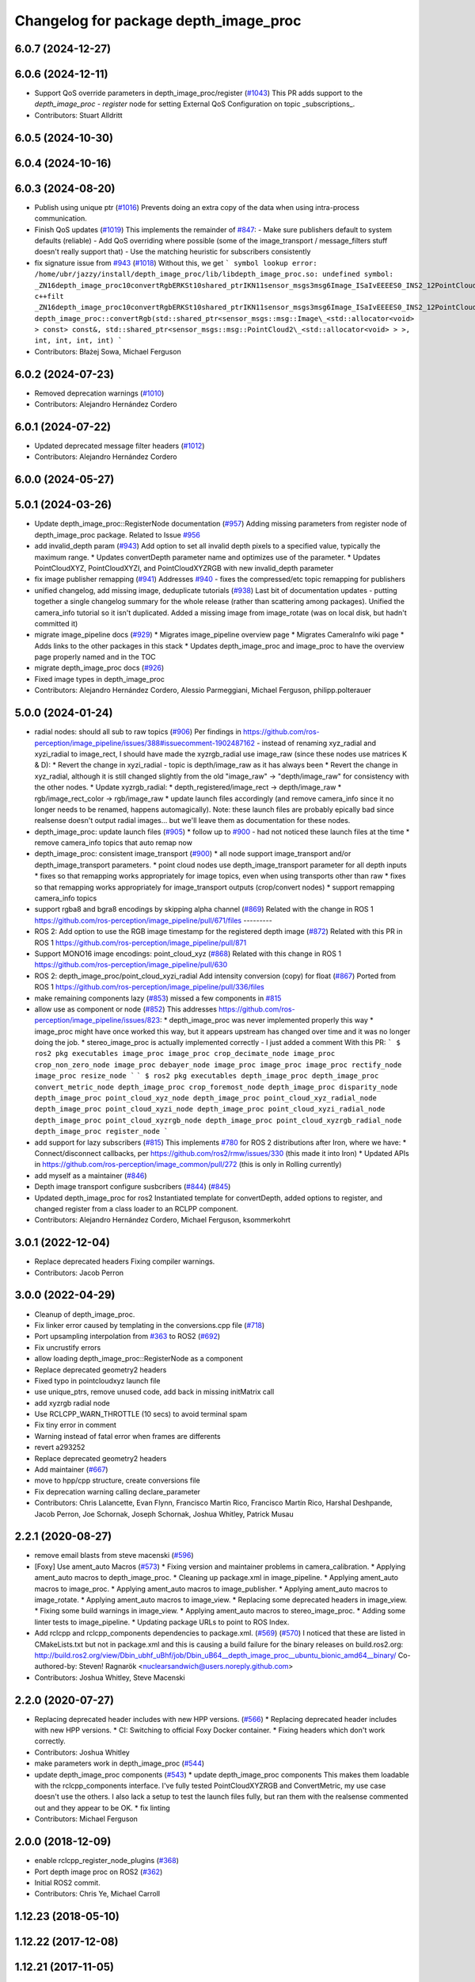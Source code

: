 ^^^^^^^^^^^^^^^^^^^^^^^^^^^^^^^^^^^^^^
Changelog for package depth_image_proc
^^^^^^^^^^^^^^^^^^^^^^^^^^^^^^^^^^^^^^

6.0.7 (2024-12-27)
------------------

6.0.6 (2024-12-11)
------------------
* Support QoS override parameters in depth_image_proc/register (`#1043 <https://github.com/ros-perception/image_pipeline/issues/1043>`_)
  This PR adds support to the `depth_image_proc` - `register` node for
  setting External QoS Configuration on topic _subscriptions\_.
* Contributors: Stuart Alldritt

6.0.5 (2024-10-30)
------------------

6.0.4 (2024-10-16)
------------------

6.0.3 (2024-08-20)
------------------
* Publish using unique ptr (`#1016 <https://github.com/ros-perception/image_pipeline/issues/1016>`_)
  Prevents doing an extra copy of the data when using intra-process
  communication.
* Finish QoS updates (`#1019 <https://github.com/ros-perception/image_pipeline/issues/1019>`_)
  This implements the remainder of `#847 <https://github.com/ros-perception/image_pipeline/issues/847>`_:
  - Make sure publishers default to system defaults (reliable)
  - Add QoS overriding where possible (some of the image_transport /
  message_filters stuff doesn't really support that)
  - Use the matching heuristic for subscribers consistently
* fix signature issue from `#943 <https://github.com/ros-perception/image_pipeline/issues/943>`_ (`#1018 <https://github.com/ros-perception/image_pipeline/issues/1018>`_)
  Without this, we get
  ```
  symbol lookup error: /home/ubr/jazzy/install/depth_image_proc/lib/libdepth_image_proc.so: undefined symbol: _ZN16depth_image_proc10convertRgbERKSt10shared_ptrIKN11sensor_msgs3msg6Image_ISaIvEEEES0_INS2_12PointCloud2_IS4_EEEiiii
  c++filt _ZN16depth_image_proc10convertRgbERKSt10shared_ptrIKN11sensor_msgs3msg6Image_ISaIvEEEES0_INS2_12PointCloud2_IS4_EEEiiii
  depth_image_proc::convertRgb(std::shared_ptr<sensor_msgs::msg::Image\_<std::allocator<void> > const> const&, std::shared_ptr<sensor_msgs::msg::PointCloud2\_<std::allocator<void> > >, int, int, int, int)
  ```
* Contributors: Błażej Sowa, Michael Ferguson

6.0.2 (2024-07-23)
------------------
* Removed deprecation warnings (`#1010 <https://github.com/ros-perception/image_pipeline/issues/1010>`_)
* Contributors: Alejandro Hernández Cordero

6.0.1 (2024-07-22)
------------------
* Updated deprecated message filter headers (`#1012 <https://github.com/ros-perception/image_pipeline/issues/1012>`_)
* Contributors: Alejandro Hernández Cordero

6.0.0 (2024-05-27)
------------------

5.0.1 (2024-03-26)
------------------
* Update depth_image_proc::RegisterNode documentation (`#957 <https://github.com/ros-perception/image_pipeline/issues/957>`_)
  Adding missing parameters from register node of depth_image_proc
  package.
  Related to Issue `#956 <https://github.com/ros-perception/image_pipeline/issues/956>`_
* add invalid_depth param (`#943 <https://github.com/ros-perception/image_pipeline/issues/943>`_)
  Add option to set all invalid depth pixels to a specified value, typically the maximum range.
  * Updates convertDepth parameter name and optimizes use of the parameter.
  * Updates PointCloudXYZ, PointCloudXYZI, and PointCloudXYZRGB with new invalid_depth parameter
* fix image publisher remapping (`#941 <https://github.com/ros-perception/image_pipeline/issues/941>`_)
  Addresses `#940 <https://github.com/ros-perception/image_pipeline/issues/940>`_ - fixes the compressed/etc topic remapping for publishers
* unified changelog, add missing image, deduplicate tutorials (`#938 <https://github.com/ros-perception/image_pipeline/issues/938>`_)
  Last bit of documentation updates - putting together a single changelog
  summary for the whole release (rather than scattering among packages).
  Unified the camera_info tutorial so it isn't duplicated. Added a missing
  image from image_rotate (was on local disk, but hadn't committed it)
* migrate image_pipeline docs (`#929 <https://github.com/ros-perception/image_pipeline/issues/929>`_)
  * Migrates image_pipeline overview page
  * Migrates CameraInfo wiki page
  * Adds links to the other packages in this stack
  * Updates depth_image_proc and image_proc to have the overview page properly named and in the TOC
* migrate depth_image_proc docs (`#926 <https://github.com/ros-perception/image_pipeline/issues/926>`_)
* Fixed image types in depth_image_proc
* Contributors: Alejandro Hernández Cordero, Alessio Parmeggiani, Michael Ferguson, philipp.polterauer

5.0.0 (2024-01-24)
------------------
* radial nodes: should all sub to raw topics (`#906 <https://github.com/ros-perception/image_pipeline/issues/906>`_)
  Per findings in
  https://github.com/ros-perception/image_pipeline/issues/388#issuecomment-1902487162
  - instead of renaming xyz_radial and xyzi_radial to image_rect, I should
  have made the xyzrgb_radial use image_raw (since these nodes use
  matrices K & D):
  * Revert the change in xyzi_radial - topic is depth/image_raw as it has
  always been
  * Revert the change in xyz_radial, although it is still changed slightly
  from the old "image_raw" -> "depth/image_raw" for consistency with the
  other nodes.
  * Update xyzrgb_radial:
  * depth_registered/image_rect -> depth/image_raw
  * rgb/image_rect_color -> rgb/image_raw
  * update launch files accordingly (and remove camera_info since it no
  longer needs to be renamed, happens automagically). Note: these launch
  files are probably epically bad since realsense doesn't output radial
  images... but we'll leave them as documentation for these nodes.
* depth_image_proc: update launch files (`#905 <https://github.com/ros-perception/image_pipeline/issues/905>`_)
  * follow up to `#900 <https://github.com/ros-perception/image_pipeline/issues/900>`_ - had not noticed these launch files at the time
  * remove camera_info topics that auto remap now
* depth_image_proc: consistent image_transport (`#900 <https://github.com/ros-perception/image_pipeline/issues/900>`_)
  * all node support image_transport and/or depth_image_transport parameters.
  * point cloud nodes use depth_image_transport parameter for all depth inputs
  * fixes so that remapping works appropriately for image topics, even when using transports other than raw
  * fixes so that remapping works appropriately for image_transport outputs (crop/convert nodes)
  * support remapping camera_info topics
* support rgba8 and bgra8 encodings by skipping alpha channel (`#869 <https://github.com/ros-perception/image_pipeline/issues/869>`_)
  Related with the change in ROS 1
  https://github.com/ros-perception/image_pipeline/pull/671/files
  ---------
* ROS 2: Add option to use the RGB image timestamp for the registered depth image (`#872 <https://github.com/ros-perception/image_pipeline/issues/872>`_)
  Related with this PR in ROS 1
  https://github.com/ros-perception/image_pipeline/pull/871
* Support MONO16 image encodings: point_cloud_xyz (`#868 <https://github.com/ros-perception/image_pipeline/issues/868>`_)
  Related with this change in ROS 1
  https://github.com/ros-perception/image_pipeline/pull/630
* ROS 2: depth_image_proc/point_cloud_xyzi_radial Add intensity conversion (copy) for float (`#867 <https://github.com/ros-perception/image_pipeline/issues/867>`_)
  Ported from ROS 1
  https://github.com/ros-perception/image_pipeline/pull/336/files
* make remaining components lazy (`#853 <https://github.com/ros-perception/image_pipeline/issues/853>`_)
  missed a few components in `#815 <https://github.com/ros-perception/image_pipeline/issues/815>`_
* allow use as component or node (`#852 <https://github.com/ros-perception/image_pipeline/issues/852>`_)
  This addresses
  https://github.com/ros-perception/image_pipeline/issues/823:
  * depth_image_proc was never implemented properly this way
  * image_proc might have once worked this way, but it appears upstream
  has changed over time and it was no longer doing the job.
  * stereo_image_proc is actually implemented correctly - I just added a
  comment
  With this PR:
  ```
  $ ros2 pkg executables image_proc
  image_proc crop_decimate_node
  image_proc crop_non_zero_node
  image_proc debayer_node
  image_proc image_proc
  image_proc rectify_node
  image_proc resize_node
  ```
  ```
  $ ros2 pkg executables depth_image_proc
  depth_image_proc convert_metric_node
  depth_image_proc crop_foremost_node
  depth_image_proc disparity_node
  depth_image_proc point_cloud_xyz_node
  depth_image_proc point_cloud_xyz_radial_node
  depth_image_proc point_cloud_xyzi_node
  depth_image_proc point_cloud_xyzi_radial_node
  depth_image_proc point_cloud_xyzrgb_node
  depth_image_proc point_cloud_xyzrgb_radial_node
  depth_image_proc register_node
  ```
* add support for lazy subscribers (`#815 <https://github.com/ros-perception/image_pipeline/issues/815>`_)
  This implements `#780 <https://github.com/ros-perception/image_pipeline/issues/780>`_ for ROS 2 distributions after Iron, where we have:
  * Connect/disconnect callbacks, per https://github.com/ros2/rmw/issues/330 (this made it into Iron)
  * Updated APIs in https://github.com/ros-perception/image_common/pull/272 (this is only in Rolling currently)
* add myself as a maintainer (`#846 <https://github.com/ros-perception/image_pipeline/issues/846>`_)
* Depth image transport configure susbcribers (`#844 <https://github.com/ros-perception/image_pipeline/issues/844>`_) (`#845 <https://github.com/ros-perception/image_pipeline/issues/845>`_)
* Updated depth_image_proc for ros2
  Instantiated template for convertDepth, added options to register, and
  changed register from a class loader to an RCLPP component.
* Contributors: Alejandro Hernández Cordero, Michael Ferguson, ksommerkohrt

3.0.1 (2022-12-04)
------------------
* Replace deprecated headers
  Fixing compiler warnings.
* Contributors: Jacob Perron

3.0.0 (2022-04-29)
------------------
* Cleanup of depth_image_proc.
* Fix linker error caused by templating in the conversions.cpp file (`#718 <https://github.com/ros-perception/image_pipeline/issues/718>`_)
* Port upsampling interpolation from `#363 <https://github.com/ros-perception/image_pipeline/issues/363>`_ to ROS2 (`#692 <https://github.com/ros-perception/image_pipeline/issues/692>`_)
* Fix uncrustify errors
* allow loading depth_image_proc::RegisterNode as a component
* Replace deprecated geometry2 headers
* Fixed typo in pointcloudxyz launch file
* use unique_ptrs, remove unused code, add back in missing initMatrix call
* add xyzrgb radial node
* Use RCLCPP_WARN_THROTTLE (10 secs) to avoid terminal spam
* Fix tiny error in comment
* Warning instead of fatal error when frames are differents
* revert a293252
* Replace deprecated geometry2 headers
* Add maintainer (`#667 <https://github.com/ros-perception/image_pipeline/issues/667>`_)
* move to hpp/cpp structure, create conversions file
* Fix deprecation warning calling declare_parameter
* Contributors: Chris Lalancette, Evan Flynn, Francisco Martin Rico, Francisco Martín Rico, Harshal Deshpande, Jacob Perron, Joe Schornak, Joseph Schornak, Joshua Whitley, Patrick Musau

2.2.1 (2020-08-27)
------------------
* remove email blasts from steve macenski (`#596 <https://github.com/ros-perception/image_pipeline/issues/596>`_)
* [Foxy] Use ament_auto Macros (`#573 <https://github.com/ros-perception/image_pipeline/issues/573>`_)
  * Fixing version and maintainer problems in camera_calibration.
  * Applying ament_auto macros to depth_image_proc.
  * Cleaning up package.xml in image_pipeline.
  * Applying ament_auto macros to image_proc.
  * Applying ament_auto macros to image_publisher.
  * Applying ament_auto macros to image_rotate.
  * Applying ament_auto macros to image_view.
  * Replacing some deprecated headers in image_view.
  * Fixing some build warnings in image_view.
  * Applying ament_auto macros to stereo_image_proc.
  * Adding some linter tests to image_pipeline.
  * Updating package URLs to point to ROS Index.
* Add rclcpp and rclcpp_components dependencies to package.xml. (`#569 <https://github.com/ros-perception/image_pipeline/issues/569>`_) (`#570 <https://github.com/ros-perception/image_pipeline/issues/570>`_)
  I noticed that these are listed in CMakeLists.txt but not in package.xml
  and this is causing a build failure for the binary releases on
  build.ros2.org:
  http://build.ros2.org/view/Dbin_ubhf_uBhf/job/Dbin_uB64__depth_image_proc__ubuntu_bionic_amd64__binary/
  Co-authored-by: Steven! Ragnarök <nuclearsandwich@users.noreply.github.com>
* Contributors: Joshua Whitley, Steve Macenski

2.2.0 (2020-07-27)
------------------
* Replacing deprecated header includes with new HPP versions. (`#566 <https://github.com/ros-perception/image_pipeline/issues/566>`_)
  * Replacing deprecated header includes with new HPP versions.
  * CI: Switching to official Foxy Docker container.
  * Fixing headers which don't work correctly.
* Contributors: Joshua Whitley

* make parameters work in depth_image_proc (`#544 <https://github.com/ros-perception/image_pipeline/issues/544>`_)
* update depth_image_proc components (`#543 <https://github.com/ros-perception/image_pipeline/issues/543>`_)
  * update depth_image_proc components
  This makes them loadable with the rclcpp_components
  interface. I've fully tested PointCloudXYZRGB and
  ConvertMetric, my use case doesn't use the others.
  I also lack a setup to test the launch files fully,
  but ran them with the realsense commented out and
  they appear to be OK.
  * fix linting
* Contributors: Michael Ferguson

2.0.0 (2018-12-09)
------------------
* enable rclcpp_register_node_plugins (`#368 <https://github.com/ros-perception/image_pipeline/issues/368>`_)
* Port depth image proc on ROS2 (`#362 <https://github.com/ros-perception/image_pipeline/issues/362>`_)
* Initial ROS2 commit.
* Contributors: Chris Ye, Michael Carroll

1.12.23 (2018-05-10)
--------------------

1.12.22 (2017-12-08)
--------------------

1.12.21 (2017-11-05)
--------------------
* Fix C++11 compilation
  This fixes `#292 <https://github.com/ros-perception/image_pipeline/issues/292>`_ and `#291 <https://github.com/ros-perception/image_pipeline/issues/291>`_
* Contributors: Vincent Rabaud

1.12.20 (2017-04-30)
--------------------
* Fix CMake warnings about Eigen.
* Convert depth image metric from [m] to [mm]
* address gcc6 build error
  With gcc6, compiling fails with `stdlib.h: No such file or directory`,
  as including '-isystem /usr/include' breaks with gcc6, cf.,
  https://gcc.gnu.org/bugzilla/show_bug.cgi?id=70129.
  This commit addresses this issue for this package in the same way
  it was addressed in various other ROS packages. A list of related
  commits and pull requests is at:
  https://github.com/ros/rosdistro/issues/12783
  Signed-off-by: Lukas Bulwahn <lukas.bulwahn@oss.bmw-carit.de>
* Contributors: Kentaro Wada, Lukas Bulwahn, Vincent Rabaud

1.12.19 (2016-07-24)
--------------------

1.12.18 (2016-07-12)
--------------------

1.12.17 (2016-07-11)
--------------------

1.12.16 (2016-03-19)
--------------------
* check number of channels before the process
* search minimum value with OpenCV
* Use OpenCV to be faster
* Add a feature for a depth image to crop foremost image
* Contributors: Kenta Yonekura

1.12.15 (2016-01-17)
--------------------
* Add option for exact time sync for point_cloud_xyzrgb
* simplify OpenCV3 conversion
* Contributors: Kentaro Wada, Vincent Rabaud

1.12.14 (2015-07-22)
--------------------

1.12.13 (2015-04-06)
--------------------
* Add radial point cloud processors
* Contributors: Hunter Laux

1.12.12 (2014-12-31)
--------------------
* adds range_max
* exports depth_conversions
  with convert for xyz PC only
* exports DepthTraits
* Contributors: enriquefernandez

1.12.11 (2014-10-26)
--------------------

1.12.10 (2014-09-28)
--------------------

1.12.9 (2014-09-21)
-------------------
* get code to compile with OpenCV3
  fixes `#96 <https://github.com/ros-perception/image_pipeline/issues/96>`_
* Contributors: Vincent Rabaud

1.12.8 (2014-08-19)
-------------------

1.12.6 (2014-07-27)
-------------------
* Add point_cloud_xyzi nodelet
  This is for cameras that output depth and intensity images.
  It's based on the point_cloud_xyzrgb nodelet.
* Missing runtime dependency - eigen_conversions
  `libdepth_image_proc` is missing this dependency at runtime
  ```
  > ldd libdepth_image_proc.so  | grep eigen
  libeigen_conversions.so => not found
  ```
  Which causes the following error on loading depth_image_proc:
  ```
  [ INFO] [1402564815.530736554]: /camera/rgb/camera_info -> /camera/rgb/camera_info
  [ERROR] [1402564815.727176562]: Failed to load nodelet [/camera/depth_metric_rect] of type
  [depth_image_proc/convert_metric]: Failed to load library /opt/ros/indigo/lib//libdepth_image_proc.so.
  Make sure that you are calling the PLUGINLIB_EXPORT_CLASS macro in the library code, and that
  names are consistent between this macro and your XML. Error string: Could not load library (Poco
  exception = libeigen_conversions.so: cannot open shared object file: No such file or directory)
  [FATAL] [1402564815.727410623]: Service call failed!
  ```
* Contributors: Daniel Stonier, Hunter Laux

1.12.4 (2014-04-28)
-------------------
* depth_image_proc: fix missing symbols in nodelets
* Contributors: Michael Ferguson

1.12.3 (2014-04-12)
-------------------

1.12.2 (2014-04-08)
-------------------

1.12.1 (2014-04-06)
-------------------
* replace tf usage by tf2 usage

1.12.0 (2014-04-04)
-------------------
* remove PCL dependency
